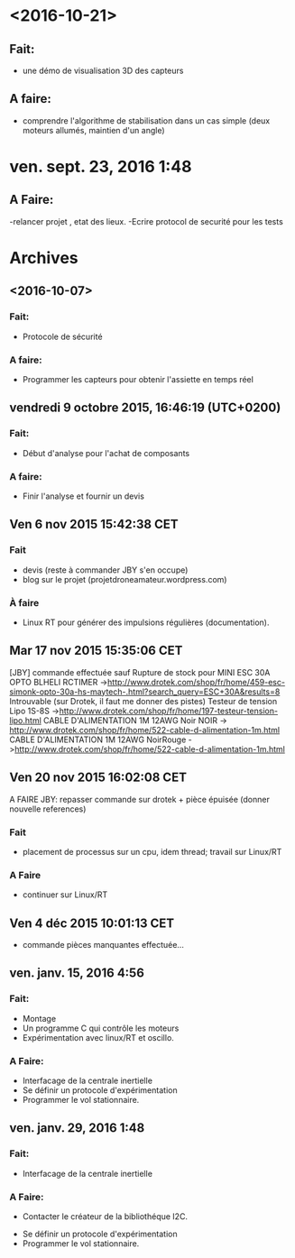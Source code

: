 * <2016-10-21>
** Fait:
   - une démo de visualisation 3D des capteurs
** A faire:
   - comprendre l'algorithme de stabilisation dans un cas
     simple (deux moteurs allumés, maintien d'un angle)

* ven. sept. 23, 2016  1:48
** A Faire:
	-relancer projet , etat des lieux.
	-Ecrire protocol de securité pour les tests

* Archives
** <2016-10-07>
*** Fait:
    - Protocole de sécurité
*** A faire:
    - Programmer les capteurs pour obtenir l'assiette en temps réel

** vendredi 9 octobre 2015, 16:46:19 (UTC+0200)
*** Fait:
    - Début d'analyse pour l'achat de composants
*** A faire:
    - Finir l'analyse et fournir un devis

** Ven  6 nov 2015 15:42:38 CET

*** Fait
	 - devis (reste à commander JBY s'en occupe)
	 - blog sur le projet (projetdroneamateur.wordpress.com)
*** À faire
	 - Linux RT pour générer des impulsions régulières (documentation).

** Mar 17 nov 2015 15:35:06 CET


	 [JBY] commande effectuée sauf
	 Rupture de stock pour
		 MINI ESC 30A OPTO BLHELI RCTIMER
	 ->http://www.drotek.com/shop/fr/home/459-esc-simonk-opto-30a-hs-maytech-.html?search_query=ESC+30A&results=8 
	 Introuvable (sur Drotek, il faut me donner des pistes)
		 Testeur de tension Lipo 1S-8S ->http://www.drotek.com/shop/fr/home/197-testeur-tension-lipo.html
		 CABLE D'ALIMENTATION 1M 12AWG Noir NOIR -> http://www.drotek.com/shop/fr/home/522-cable-d-alimentation-1m.html
		 CABLE D'ALIMENTATION 1M 12AWG NoirRouge ->http://www.drotek.com/shop/fr/home/522-cable-d-alimentation-1m.html

** Ven 20 nov 2015 16:02:08 CET


	 A FAIRE JBY: repasser commande sur drotek + pièce épuisée (donner nouvelle references)
*** Fait
	 - placement de processus sur un cpu, idem thread; travail sur Linux/RT
*** A Faire
	 - continuer sur Linux/RT

** Ven  4 déc 2015 10:01:13 CET

	 - commande pièces manquantes effectuée...

** ven. janv. 15, 2016  4:56


*** Fait:
	 - Montage
	 - Un programme C qui contrôle les moteurs
	 - Expérimentation avec linux/RT et oscillo.
*** A Faire:
	 - Interfacage de la centrale inertielle
	 - Se définir un protocole d'expérimentation
	 - Programmer le vol stationnaire.

** ven. janv. 29, 2016  1:48

*** Fait:
	 - Interfacage de la centrale inertielle
*** A Faire:
         - Contacter le créateur de la bibliothéque I2C.
	 - Se définir un protocole d'expérimentation
	 - Programmer le vol stationnaire.

